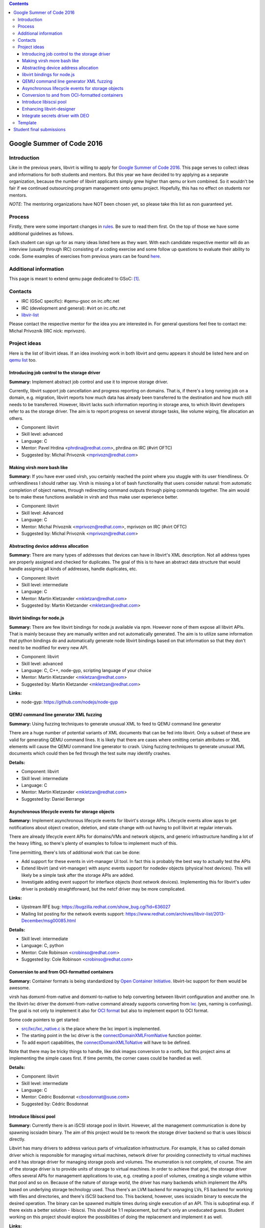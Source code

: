 .. contents::

Google Summer of Code 2016
==========================

Introduction
------------

Like in the previous years, libvirt is willing to apply for `Google
Summer of Code 2016 <http://g.co/gsoc>`__. This page serves to collect
ideas and informations for both students and mentors. But this year we
have decided to try applying as a separate organization, because the
number of libvirt applicants simply grew higher than qemu or kvm
combined. So it wouldn't be fair if we continued outsourcing program
management onto qemu project. Hopefully, this has no effect on students
nor mentors.

*NOTE*: The mentoring organizations have NOT been chosen yet, so please
take this list as non guaranteed yet.

Process
-------

Firstly, there were some important changes in
`rules <https://developers.google.com/open-source/gsoc/rules>`__. Be
sure to read them first. On the top of those we have some additional
guidelines as follows.

Each student can sign up for as many ideas listed here as they want.
With each candidate respective mentor will do an interview (usually
through IRC) consisting of a coding exercise and some follow up
questions to evaluate their ability to code. Some examples of exercises
from previous years can be found
`here <http://qemu-project.org/Google_Summer_of_Code_2016#Example_coding_exercise>`__.

Additional information
----------------------

This page is meant to extend qemu page dedicated to GSoC:
`[1] <http://qemu-project.org/Google_Summer_of_Code_2016>`__.

Contacts
--------

-  IRC (GSoC specific): #qemu-gsoc on irc.oftc.net
-  IRC (development and general): #virt on irc.oftc.net
-  `libvir-list <https://www.redhat.com/mailman/listinfo/libvir-list>`__

Please contact the respective mentor for the idea you are interested in.
For general questions feel free to contact me: Michal Prívozník (IRC
nick: mprivozn).

Project ideas
-------------

Here is the list of libvirt ideas. If an idea involving work in both
libvirt and qemu appears it should be listed here and on `qemu
list <http://qemu-project.org/Google_Summer_of_Code_2016>`__ too.

Introducing job control to the storage driver
~~~~~~~~~~~~~~~~~~~~~~~~~~~~~~~~~~~~~~~~~~~~~

**Summary:** Implement abstract job control and use it to improve
storage driver.

Currently, libvirt support job cancellation and progress reporting on
domains. That is, if there's a long running job on a domain, e.g.
migration, libvirt reports how much data has already been transferred to
the destination and how much still needs to be transferred. However,
libvirt lacks such information reporting in storage area, to which
libvirt developers refer to as the storage driver. The aim is to report
progress on several storage tasks, like volume wiping, file allocation
an others.

-  Component: libvirt
-  Skill level: advanced
-  Language: C
-  Mentor: Pavel Hrdina <phrdina@redhat.com>, phrdina on IRC (#virt
   OFTC)
-  Suggested by: Michal Privoznik <mprivozn@redhat.com>

Making virsh more bash like
~~~~~~~~~~~~~~~~~~~~~~~~~~~

**Summary:** If you have ever used virsh, you certainly reached the
point where you stuggle with its user friendliness. Or unfriendliness I
should rather say. Virsh is missing a lot of bash functionality that
users consider natural: from automatic completion of object names,
through redirecting command outputs through piping commands together.
The aim would be to make these functions available in virsh and thus
make user experience better.

-  Component: libvirt
-  Skill level: Advanced
-  Language: C
-  Mentor: Michal Privoznik <mprivozn@redhat.com>, mprivozn on IRC
   (#virt OFTC)
-  Suggested by: Michal Privoznik <mprivozn@redhat.com>

Abstracting device address allocation
~~~~~~~~~~~~~~~~~~~~~~~~~~~~~~~~~~~~~

**Summary:** There are many types of addresses that devices can have in
libvirt's XML description. Not all address types are properly assigned
and checked for duplicates. The goal of this is to have an abstract data
structure that would handle assigning all kinds of addresses, handle
duplicates, etc.

-  Component: libvirt
-  Skill level: intermediate
-  Language: C
-  Mentor: Martin Kletzander <mkletzan@redhat.com>
-  Suggested by: Martin Kletzander <mkletzan@redhat.com>

libvirt bindings for node.js
~~~~~~~~~~~~~~~~~~~~~~~~~~~~

**Summary:** There are few libvirt bindings for node.js available via
npm. However none of them expose all libvirt APIs. That is mainly
because they are manually written and not automatically generated. The
aim is to utilize same information that python bindings do and
automatically generate node libvirt bindings based on that information
so that they don't need to be modified for every new API.

-  Component: libvirt
-  Skill level: advanced
-  Language: C, C++, node-gyp, scripting language of your choice
-  Mentor: Martin Kletzander <mkletzan@redhat.com>
-  Suggested by: Martin Kletzander <mkletzan@redhat.com>

**Links:**

-  node-gyp: https://github.com/nodejs/node-gyp

QEMU command line generator XML fuzzing
~~~~~~~~~~~~~~~~~~~~~~~~~~~~~~~~~~~~~~~

**Summary:** Using fuzzing techniques to generate unusual XML to feed to
QEMU command line generator

There are a huge number of potential variants of XML documents that can
be fed into libvirt. Only a subset of these are valid for generating
QEMU command lines. It is likely that there are cases where omitting
certain attributes or XML elements will cause the QEMU command line
generator to crash. Using fuzzing techniques to generate unusual XML
documents which could then be fed through the test suite may identify
crashes.

**Details:**

-  Component: libvirt
-  Skill level: intermediate
-  Language: C
-  Mentor: Martin Kletzander <mkletzan@redhat.com>
-  Suggested by: Daniel Berrange

Asynchronous lifecycle events for storage objects
~~~~~~~~~~~~~~~~~~~~~~~~~~~~~~~~~~~~~~~~~~~~~~~~~

**Summary:** Implement asynchronous lifecycle events for libvirt's
storage APIs. Lifecycle events allow apps to get notifications about
object creation, deletion, and state change with out having to poll
libvirt at regular intervals.

There are already lifecycle event APIs for domains/VMs and network
objects, and generic infrastructure handling a lot of the heavy lifting,
so there's plenty of examples to follow to implement much of this.

Time permitting, there's lots of additional work that can be done:

-  Add support for these events in virt-manager UI tool. In fact this is
   probably the best way to actually test the APIs
-  Extend libvirt (and virt-manager) with async events support for
   nodedev objects (physical host devices). This will likely be a simple
   task after the storage APIs are added.
-  Investigate adding event support for interface objects (host network
   devices). Implementing this for libvirt's udev driver is probably
   straightforward, but the netcf driver may be more complicated.

**Links:**

-  Upstream RFE bug: https://bugzilla.redhat.com/show_bug.cgi?id=636027
-  Mailing list posting for the network events support:
   https://www.redhat.com/archives/libvir-list/2013-December/msg00085.html

**Details:**

-  Skill level: intermediate
-  Language: C, python
-  Mentor: Cole Robinson <crobinso@redhat.com>
-  Suggested by: Cole Robinson <crobinso@redhat.com>

Conversion to and from OCI-formatted containers
~~~~~~~~~~~~~~~~~~~~~~~~~~~~~~~~~~~~~~~~~~~~~~~

**Summary:** Container formats is being standardized by `Open Container
Initiative <https://www.opencontainers.org>`__. libvirt-lxc support for
them would be awesome.

virsh has domxml-from-native and domxml-to-native to help converting
between libvirt configuration and another one. In the libvirt-lxc driver
the domxml-from-native command already supports converting from
`lxc <https://linuxcontainers.org/>`__ (yes, naming is confusing). The
goal is not only to implement it also for `OCI
format <https://github.com/opencontainers/specs>`__ but also to
implement export to OCI format.

Some code pointers to get started:

-  `src/lxc/lxc_native.c <http://libvirt.org/git/?p=libvirt.git;a=blob;f=src/lxc/lxc_native.c>`__
   is the place where the lxc import is implemented.
-  The starting point in the lxc driver is the
   `connectDomainXMLFromNative <http://libvirt.org/git/?p=libvirt.git;a=blob;f=src/lxc/lxc_driver.c#l5815>`__
   function pointer.
-  To add export capabilities, the
   `connectDomainXMLToNative <http://libvirt.org/git/?p=libvirt.git;a=blob;f=src/driver-hypervisor.h#l282>`__
   will have to be defined.

Note that there may be tricky things to handle, like disk images
conversion to a rootfs, but this project aims at implementing the simple
cases first. If time permits, the corner cases could be handled as well.

**Details:**

-  Component: libvirt
-  Skill level: intermediate
-  Language: C
-  Mentor: Cédric Bosdonnat <cbosdonnat@suse.com>
-  Suggested by: Cédric Bosdonnat

Introduce libiscsi pool
~~~~~~~~~~~~~~~~~~~~~~~

**Summary:** Currently there is an iSCSI storage pool in libvirt.
However, all the management communication is done by spawning iscsiadm
binary. The aim of this project would be to rework the storage driver
backend so that is uses libiscsi directly.

Libvirt has many drivers to address various parts of virtualization
infrastructure. For example, it has so called domain driver which is
responsible for managing virtual machines, network driver for providing
connectivity to virtual machines and it has storage driver for managing
storage pools and volumes. The enumeration is not complete, of course.
The aim of the storage driver is to provide units of storage to virtual
machines. In order to achieve that goal, the storage driver offers
several APIs for management applications to use, e.g. creating a pool of
volumes, creating a single volume within that pool and so on. Because of
the nature of storage world, the driver has many backends which
implement the APIs based on underlying storage technology used. Thus
there's an LVM backend for managing LVs, FS backend for working with
files and directories, and there's iSCSI backend too. This backend,
however, uses iscsiadm binary to execute the desired operation. The
binary can be spawned multiple times during single execution of an API.
This is suboptimal esp. if there exists a better solution - libiscsi.
This should be 1:1 replacement, but that's only an uneducated guess.
Student working on this project should explore the possibilities of
doing the replacement and implement it as well.

**Links:**

-  http://libvirt.org/storage.html
-  https://github.com/sahlberg/libiscsi

**Details:**

-  Skill level: intermediate
-  Language: C
-  Mentor: Pavel Hrdina <phrdina@redhat.com>
-  Suggested by: Jiri Denemark <jdenemar@redhat.com>

Enhancing libvirt-designer
~~~~~~~~~~~~~~~~~~~~~~~~~~

**Summary:** The project is in its very early stage of life. The
libvirt-designer tries to ease generation of libvirt XML with coworking
with libosinfo project. See
https://www.redhat.com/archives/libvir-list/2012-September/msg00325.html
for a more detailed description.

During Summer of Code 2015, new API was added to make it possible to
configure more VM details. This project would be a follow-up on that
work, this could be :

-  switch GNOME Boxes to using libvirt-designer instead of its own code
   when creating a VM. This involves work in Vala for the Boxes side,
   and in C on the libvirt-designer side
-  improve libvirt-designer to make it appropriate for use by
   virt-manager/virt-install (written in Python)
-  work on both libvirt-designer and libvirt-builder, with the aim of
   creating a command-line tool to automatically create and install a VM
   (through libosinfo).

Contact me and we can refine these potential tasks and find something
suitable.

**Details:**

-  Skill level: beginner
-  Language: C, (potentially Python, Vala)
-  Mentor: Christophe Fergeau <cfergeau@redhat.com>, teuf on IRC
   (#qemu-gsoc OFTC)
-  Suggested by: Christophe Fergeau <cfergeau@redhat.com>

Integrate secrets driver with DEO
~~~~~~~~~~~~~~~~~~~~~~~~~~~~~~~~~

**Summary:** Provide encryption of secrets stored by libvirt, optionally
using DEO to unlock the master key

The libvirt secrets driver currently stores secrets in base64 plain text
files with the recommendation that the filesystem be backed by a LUKS
encrypted block volume. This provides protection against offline
compromise, but is far from ideal. Libvirt should have its own master
AES key that it uses to encrypt the individual secrets files, instead of
storing them in base64.

Of course there is a chicken & egg problem of how to store the master
AES key itself. For this we should have the ability to integrate with
DEO to allow the master key to be password protected on local node,
having DEO decrypt it at libvirtd startup.

**Links:**

-  https://blog-ftweedal.rhcloud.com/2015/09/automatic-decryption-of-tls-private-keys-with-deo/
-  https://github.com/npmccallum/deo

**Details:**

-  Skill level: intermediate
-  Language: C
-  Mentor: Email address and IRC nick
-  Suggested by: Daniel Berrange

Template
--------

::

   === TITLE ===
    
    '''Summary:''' Short description of the project
    
    Detailed description of the project.
    
    '''Links:'''
    * Wiki links to relevant material
    * External links to mailing lists or web sites
    
    '''Details:'''
    * Skill level: beginner or intermediate or advanced
    * Language: C
    * Mentor: Email address and IRC nick
    * Suggested by: Person who suggested the idea

Student final submissions
=========================

-  Jovanka Gulicoska:
   http://wiki.libvirt.org/page/Google_Summer_of_Code_2016/Asynchronous_lifecycle_events_for_storage_objects
